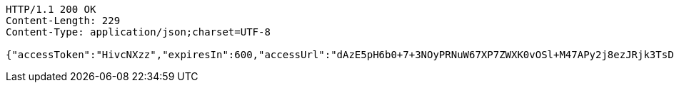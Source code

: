 [source,http,options="nowrap"]
----
HTTP/1.1 200 OK
Content-Length: 229
Content-Type: application/json;charset=UTF-8

{"accessToken":"HivcNXzz","expiresIn":600,"accessUrl":"dAzE5pH6b0+7+3NOyPRNuW67XP7ZWXK0vOSl+M47APy2j8ezJRjk3TsDbm/dcwc0M8YqTGsFyY2q4dbfv5sHufGyuyKjQlmxUNNpMUw51GzjJtPHmeY9MsQlW54nVOczcHmCruXGlLtbZq6YqqH3aHpyDjP6p0XX9cA+xcMbWLc="}
----